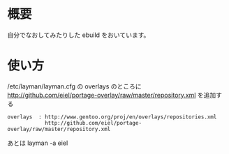 * 概要
自分でなおしてみたりした ebuild をおいています。
* 使い方
  /etc/layman/layman.cfg の overlays のところに
  http://github.com/eiel/portage-overlay/raw/master/repository.xml を追加する

  #+BEGIN_EXAMPLE
  overlays  : http://www.gentoo.org/proj/en/overlays/repositories.xml
              http://github.com/eiel/portage-overlay/raw/master/repository.xml
  #+END_EXAMPLE
  あとは layman -a eiel
